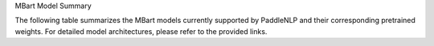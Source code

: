 MBart Model Summary  

The following table summarizes the MBart models currently supported by PaddleNLP and their corresponding pretrained weights. For detailed model architectures, please refer to the provided links.  

+----------------------------------------------------------------------------------+--------------+----------------------------------------------------------------------------------+  
| Pretrained Weight                                                                | Language     | Details of the model                                                             |  
+==================================================================================+==============+==================================================================================+  
| ``mbart-large-cc25``                                                             | English      | 12-layer, 1024-hidden,                                                           |  
|                                                                                  |              | 12-heads, 1123M parameters.                                                      |  
|                                                                                  |              | The ``mbart-large-cc25``
+----------------------------------------------------------------------------------+--------------+----------------------------------------------------------------------------------+
| ``mbart-large-en-ro``                                                            | English      | 12-layer, 768-hidden,                                                            |
|                                                                                  |              | 16-heads, 1123M parameters.                                                      |
|                                                                                  |              | The ``mbart-large-en-ro`` model.                                                 |
|                                                                                  |              |                                                                                  |
+----------------------------------------------------------------------------------+--------------+----------------------------------------------------------------------------------+
| ``mbart-large-50-one-to-many-mmt``                                                | Multilingual | 12-layer, 1024-hidden,                                                           |
|                                                                                  |              | 16-heads, 611M parameters.                                                       |
|                                                                                  |              | The ``mbart-large-50-one-to-many-mmt`` model.                                     |
|                                                                                  |              |                                                                                  |
+----------------------------------------------------------------------------------+--------------+----------------------------------------------------------------------------------+
|``mbart-large-50-one-to-many-mmt``                                                | English      | 12-layer, 1024-hidden,                                                           |
|                                                                                  |              | 16-heads, 1123M parameters.                                                      |
|                                                                                  |              | ``mbart-large-50-one-to-many-mmt``                                               |
|                                                                                  |              | model.                                                                           |
+----------------------------------------------------------------------------------+--------------+----------------------------------------------------------------------------------+
|``mbart-large-50-many-to-one-mmt``                                                | English      | 12-layer, 1024-hidden,                                                           |
|                                                                                  |              | 16-heads, 1123M parameters.                                                      |
|                                                                                  |              | ``mbart-large-50-many-to-one-mmt``                                               |
|                                                                                  |              | model.                                                                           |
| ``mbart-large-50-many-to-many-mmt``                                               | English      | 12-layer, 1024-hidden,                                                           |
|                                                                                  |              | 16-heads, 1123M parameters.                                                      |
|                                                                                  |              | ``mbart-large-50-many-to-many-mmt``                                              |
|                                                                                  |              | model.                                                                           |
+----------------------------------------------------------------------------------+--------------+----------------------------------------------------------------------------------+